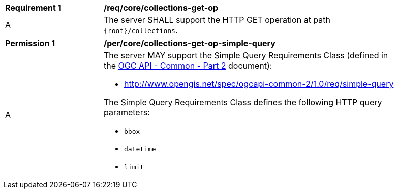 [[req_core_collections-get-op]]
[width="90%",cols="2,6a"]
|===
^|*Requirement {counter:req-id}* |*/req/core/collections-get-op* 
^|A |The server SHALL support the HTTP GET operation at path `{root}/collections`.
|===

[[per_core_collections-get-op-simple-query]]
[width="90%",cols="2,6a"]
|===
^|*Permission {counter:per-id}* |*/per/core/collections-get-op-simple-query* 
^|A |The server MAY support the Simple Query Requirements Class (defined in the <<ogcapi-common-part2, OGC API - Common - Part 2>> document):

* http://www.opengis.net/spec/ogcapi-common-2/1.0/req/simple-query

The Simple Query Requirements Class defines the following HTTP query parameters:

* `bbox` 
* `datetime`
* `limit`
|===